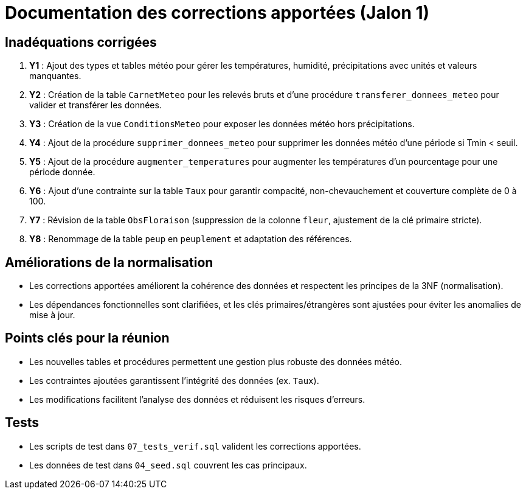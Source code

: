 = Documentation des corrections apportées (Jalon 1)

== Inadéquations corrigées

1. **Y1** : Ajout des types et tables météo pour gérer les températures, humidité, précipitations avec unités et valeurs manquantes.
2. **Y2** : Création de la table `CarnetMeteo` pour les relevés bruts et d'une procédure `transferer_donnees_meteo` pour valider et transférer les données.
3. **Y3** : Création de la vue `ConditionsMeteo` pour exposer les données météo hors précipitations.
4. **Y4** : Ajout de la procédure `supprimer_donnees_meteo` pour supprimer les données météo d'une période si Tmin < seuil.
5. **Y5** : Ajout de la procédure `augmenter_temperatures` pour augmenter les températures d'un pourcentage pour une période donnée.
6. **Y6** : Ajout d'une contrainte sur la table `Taux` pour garantir compacité, non-chevauchement et couverture complète de 0 à 100.
7. **Y7** : Révision de la table `ObsFloraison` (suppression de la colonne `fleur`, ajustement de la clé primaire stricte).
8. **Y8** : Renommage de la table `peup` en `peuplement` et adaptation des références.

== Améliorations de la normalisation

- Les corrections apportées améliorent la cohérence des données et respectent les principes de la 3NF (normalisation).
- Les dépendances fonctionnelles sont clarifiées, et les clés primaires/étrangères sont ajustées pour éviter les anomalies de mise à jour.

== Points clés pour la réunion

- Les nouvelles tables et procédures permettent une gestion plus robuste des données météo.
- Les contraintes ajoutées garantissent l'intégrité des données (ex. `Taux`).
- Les modifications facilitent l'analyse des données et réduisent les risques d'erreurs.

== Tests

- Les scripts de test dans `07_tests_verif.sql` valident les corrections apportées.
- Les données de test dans `04_seed.sql` couvrent les cas principaux.